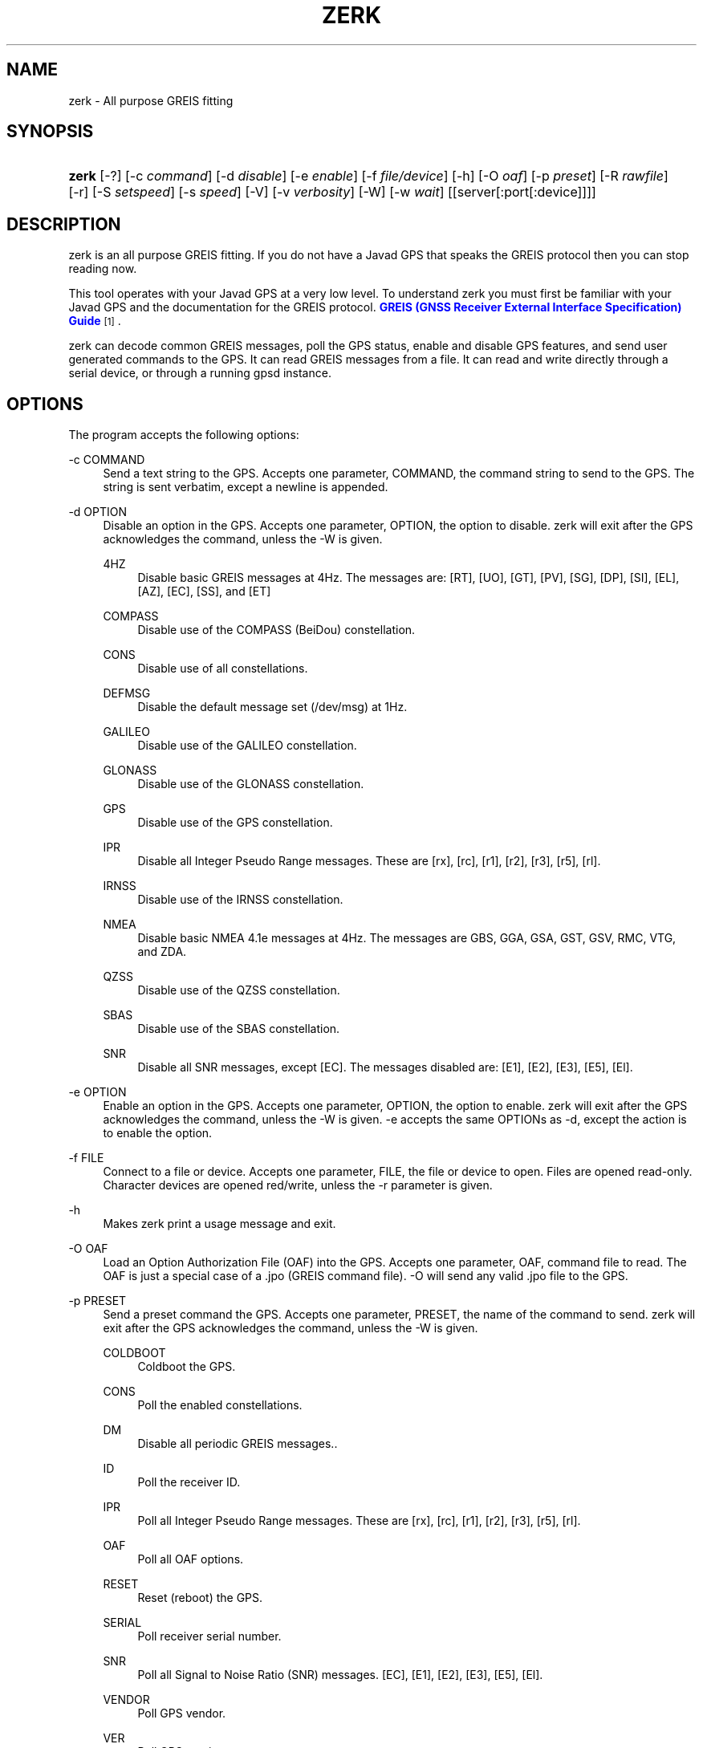 '\" t
.\"     Title: zerk
.\"    Author: [see the "AUTHOR" section]
.\" Generator: DocBook XSL Stylesheets v1.79.1 <http://docbook.sf.net/>
.\"      Date: 18 Sep 2018
.\"    Manual: GPSD Documentation
.\"    Source: The GPSD Project
.\"  Language: English
.\"
.TH "ZERK" "1" "18 Sep 2018" "The GPSD Project" "GPSD Documentation"
.\" -----------------------------------------------------------------
.\" * Define some portability stuff
.\" -----------------------------------------------------------------
.\" ~~~~~~~~~~~~~~~~~~~~~~~~~~~~~~~~~~~~~~~~~~~~~~~~~~~~~~~~~~~~~~~~~
.\" http://bugs.debian.org/507673
.\" http://lists.gnu.org/archive/html/groff/2009-02/msg00013.html
.\" ~~~~~~~~~~~~~~~~~~~~~~~~~~~~~~~~~~~~~~~~~~~~~~~~~~~~~~~~~~~~~~~~~
.ie \n(.g .ds Aq \(aq
.el       .ds Aq '
.\" -----------------------------------------------------------------
.\" * set default formatting
.\" -----------------------------------------------------------------
.\" disable hyphenation
.nh
.\" disable justification (adjust text to left margin only)
.ad l
.\" -----------------------------------------------------------------
.\" * MAIN CONTENT STARTS HERE *
.\" -----------------------------------------------------------------
.SH "NAME"
zerk \- All purpose GREIS fitting
.SH "SYNOPSIS"
.HP \w'\fBzerk\fR\ 'u
\fBzerk\fR [\-?] [\-c\ \fIcommand\fR] [\-d\ \fIdisable\fR] [\-e\ \fIenable\fR] [\-f\ \fIfile/device\fR] [\-h] [\-O\ \fIoaf\fR] [\-p\ \fIpreset\fR] [\-R\ \fIrawfile\fR] [\-r] [\-S\ \fIsetspeed\fR] [\-s\ \fIspeed\fR] [\-V] [\-v\ \fIverbosity\fR] [\-W] [\-w\ \fIwait\fR] [[server[:port[:device]]]]
.SH "DESCRIPTION"
.PP
zerk
is an all purpose GREIS fitting\&. If you do not have a Javad GPS that speaks the GREIS protocol then you can stop reading now\&.
.PP
This tool operates with your Javad GPS at a very low level\&. To understand
zerk
you must first be familiar with your Javad GPS and the documentation for the GREIS protocol\&.
\m[blue]\fBGREIS (GNSS Receiver External Interface Specification) Guide\fR\m[]\&\s-2\u[1]\d\s+2\&.
.PP
zerk
can decode common GREIS messages, poll the GPS status, enable and disable GPS features, and send user generated commands to the GPS\&. It can read GREIS messages from a file\&. It can read and write directly through a serial device, or through a running gpsd instance\&.
.SH "OPTIONS"
.PP
The program accepts the following options:
.PP
\-c COMMAND
.RS 4
Send a text string to the GPS\&. Accepts one parameter, COMMAND, the command string to send to the GPS\&. The string is sent verbatim, except a newline is appended\&.
.RE
.PP
\-d OPTION
.RS 4
Disable an option in the GPS\&. Accepts one parameter, OPTION, the option to disable\&.
zerk
will exit after the GPS acknowledges the command, unless the \-W is given\&.
.PP
4HZ
.RS 4
Disable basic GREIS messages at 4Hz\&. The messages are: [RT], [UO], [GT], [PV], [SG], [DP], [SI], [EL], [AZ], [EC], [SS], and [ET]
.RE
.PP
COMPASS
.RS 4
Disable use of the COMPASS (BeiDou) constellation\&.
.RE
.PP
CONS
.RS 4
Disable use of all constellations\&.
.RE
.PP
DEFMSG
.RS 4
Disable the default message set (/dev/msg) at 1Hz\&.
.RE
.PP
GALILEO
.RS 4
Disable use of the GALILEO constellation\&.
.RE
.PP
GLONASS
.RS 4
Disable use of the GLONASS constellation\&.
.RE
.PP
GPS
.RS 4
Disable use of the GPS constellation\&.
.RE
.PP
IPR
.RS 4
Disable all Integer Pseudo Range messages\&. These are [rx], [rc], [r1], [r2], [r3], [r5], [rl]\&.
.RE
.PP
IRNSS
.RS 4
Disable use of the IRNSS constellation\&.
.RE
.PP
NMEA
.RS 4
Disable basic NMEA 4\&.1e messages at 4Hz\&. The messages are GBS, GGA, GSA, GST, GSV, RMC, VTG, and ZDA\&.
.RE
.PP
QZSS
.RS 4
Disable use of the QZSS constellation\&.
.RE
.PP
SBAS
.RS 4
Disable use of the SBAS constellation\&.
.RE
.PP
SNR
.RS 4
Disable all SNR messages, except [EC]\&. The messages disabled are: [E1], [E2], [E3], [E5], [El]\&.
.RE
.RE
.PP
\-e OPTION
.RS 4
Enable an option in the GPS\&. Accepts one parameter, OPTION, the option to enable\&.
zerk
will exit after the GPS acknowledges the command, unless the \-W is given\&. \-e accepts the same OPTIONs as \-d, except the action is to enable the option\&.
.RE
.PP
\-f FILE
.RS 4
Connect to a file or device\&. Accepts one parameter, FILE, the file or device to open\&. Files are opened read\-only\&. Character devices are opened red/write, unless the \-r parameter is given\&.
.RE
.PP
\-h
.RS 4
Makes
zerk
print a usage message and exit\&.
.RE
.PP
\-O OAF
.RS 4
Load an Option Authorization File (OAF) into the GPS\&. Accepts one parameter, OAF, command file to read\&. The OAF is just a special case of a \&.jpo (GREIS command file)\&. \-O will send any valid \&.jpo file to the GPS\&.
.RE
.PP
\-p PRESET
.RS 4
Send a preset command the GPS\&. Accepts one parameter, PRESET, the name of the command to send\&.
zerk
will exit after the GPS acknowledges the command, unless the \-W is given\&.
.PP
COLDBOOT
.RS 4
Coldboot the GPS\&.
.RE
.PP
CONS
.RS 4
Poll the enabled constellations\&.
.RE
.PP
DM
.RS 4
Disable all periodic GREIS messages\&.\&.
.RE
.PP
ID
.RS 4
Poll the receiver ID\&.
.RE
.PP
IPR
.RS 4
Poll all Integer Pseudo Range messages\&. These are [rx], [rc], [r1], [r2], [r3], [r5], [rl]\&.
.RE
.PP
OAF
.RS 4
Poll all OAF options\&.
.RE
.PP
RESET
.RS 4
Reset (reboot) the GPS\&.
.RE
.PP
SERIAL
.RS 4
Poll receiver serial number\&.
.RE
.PP
SNR
.RS 4
Poll all Signal to Noise Ratio (SNR) messages\&. [EC], [E1], [E2], [E3], [E5], [El]\&.
.RE
.PP
VENDOR
.RS 4
Poll GPS vendor\&.
.RE
.PP
VER
.RS 4
Poll GPS version\&.
.RE
.RE
.PP
\-r
.RS 4
Read only\&. Do not send anything to the GPS\&.
.RE
.PP
\-R RAW
.RS 4
Save all raw data from the GPS into the file RAW\&.
.RE
.PP
\-S SPEED
.RS 4
Configure the GPS serial speed to SPEED bps\&.
.RE
.PP
\-s SPEED
.RS 4
Set local serial port speed to SPEED bps\&. Default 115,200 bps\&.
.RE
.PP
\-V
.RS 4
Print
zerk
version and exit\&.
.RE
.PP
\-v VERBOSITY
.RS 4
Set verbosity level to VERBOSITY\&. Verbosity can be from 0 (very quiet), to 4 (very noisy)\&. Default 2\&.
.RE
.PP
\-v VERBOSITY
.RS 4
Set verbosity level to VERBOSITY\&. Verbosity can be from 0 (very quiet), 2 (decode messages), to 4 (very noisy)\&. Default 1\&.
.RE
.PP
\-W
.RS 4
Force waiting the entire wait time\&. No early exit for completion of \-d, \-e or \-p command\&.
.RE
.PP
\-w WAIT
.RS 4
Wait for WAIT seconds before exiting\&. Will exit early on command completion of \-d, \-e or \-p command, unless \-W is given\&. Default 2\&.0 second\&.
.RE
.PP
[server[:port[:device]]]
.RS 4
By default,
zerk
collects data from all compatible devices on localhost, using the default GPSD port 2947\&. An optional argument may specify a server to get data from\&. A colon\-separated suffix is taken as a port number\&. If there is a second colon\-separated suffix, that is taken as a specific device name to be watched\&. Further details on the
\fBgps\fR(1)
man page\&.
.RE
.PP
\-?
.RS 4
Makes
zerk
print a usage message and exit\&.
.RE
.SH "ENVIRONMENT"
.PP
Options can be placed in the ZERKOPTS environment variable\&. ZERKOPTS is processed before the CLI options\&.
.SH "EXAMPLES"
.PP
Print current Javad serial portC of GPS connected to local running gpsd::
.sp
.if n \{\
.RS 4
.\}
.nf
 zerk \-c "print,/cur/term"
.fi
.if n \{\
.RE
.\}
.PP
Decode raw log file:
.sp
.if n \{\
.RS 4
.\}
.nf
zerk \-r \-f greis\-binary\&.log \-v 2
.fi
.if n \{\
.RE
.\}
.PP
Change GPS port speed of device on /dev/ttyAMA0 to 230,400 bps::
.sp
.if n \{\
.RS 4
.\}
.nf
zerk \-S 230400 \-f /dev/ttyAMA0
.fi
.if n \{\
.RE
.\}
.PP
Watch entire GPS reset cycle:
.sp
.if n \{\
.RS 4
.\}
.nf
zerk \-p RESET \-v 2 \-w 20 \-W
.fi
.if n \{\
.RE
.\}
.PP
Poll SVs Status:
.sp
.if n \{\
.RS 4
.\}
.nf
zerk \-W \-w 2 \-v 2 \-c "out,,jps/{CS,ES,GS,Is,WS,QS}"
.fi
.if n \{\
.RE
.\}
.sp
Dump gpsd data from remote server:
.sp
.if n \{\
.RS 4
.\}
.nf
zerk \-v 2 \-w 5 server
.fi
.if n \{\
.RE
.\}
.sp
.SH "SEE ALSO"
.PP
zerk
is written to conform to the official Javad documentation for the GREIS protocol\&.
\m[blue]\fBGREIS (GNSS Receiver External Interface Specification) Guide\fR\m[]\&\s-2\u[1]\d\s+2\&.
.PP
\fBgpsd\fR(8),
\fBgps\fR(1),
\fBcgps\fR(1),
\fBxgps\fR(1),
\fBgpsfake\fR(1),
\fBgpsctl\fR(1),
\fBgpscat\fR(1),
\fBgnuplot\fR(1)\&.
.SH "AUTHOR"
.PP
Gary E\&. Miller<gem@rellim\&.com>
.SH "NOTES"
.IP " 1." 4
GREIS (GNSS Receiver External Interface Specification) Guide
.RS 4
\%http://www.javad.com/downloads/javadgnss/manuals/GREIS/GREIS_Reference_Guide.pdf
.RE
